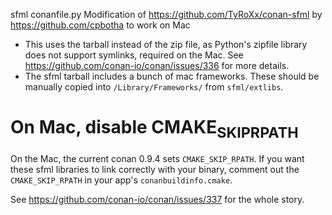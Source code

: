 sfml conanfile.py
Modification of https://github.com/TyRoXx/conan-sfml
by https://github.com/cpbotha to work on Mac

 * This uses the tarball instead of the zip file, as Python's zipfile
   library does not support symlinks, required on the Mac. See
   https://github.com/conan-io/conan/issues/336 for more details.
 * The sfml tarball includes a bunch of mac frameworks. These should
   be manually copied into =/Library/Frameworks/= from =sfml/extlibs=.

* On Mac, disable CMAKE_SKIP_RPATH

  On the Mac, the current conan 0.9.4 sets =CMAKE_SKIP_RPATH=. If you
  want these sfml libraries to link correctly with your binary,
  comment out the =CMAKE_SKIP_RPATH= in your app's
  =conanbuildinfo.cmake=.

  See https://github.com/conan-io/conan/issues/337 for the whole
  story.
